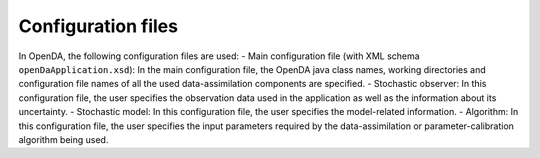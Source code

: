 ===================
Configuration files
===================


In OpenDA, the following configuration files are used: - Main
configuration file (with XML schema ``openDaApplication.xsd``): In the
main configuration file, the OpenDA java class names, working
directories and configuration file names of all the used
data-assimilation components are specified. - Stochastic observer: In
this configuration file, the user specifies the observation data used in
the application as well as the information about its uncertainty. -
Stochastic model: In this configuration file, the user specifies the
model-related information. - Algorithm: In this configuration file, the
user specifies the input parameters required by the data-assimilation or
parameter-calibration algorithm being used.
